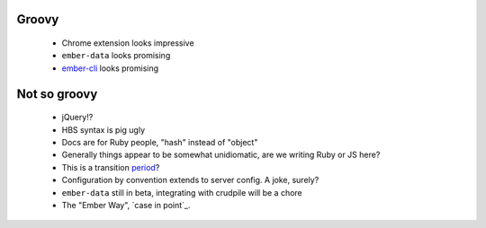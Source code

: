 Groovy
------

    - Chrome extension looks impressive
    - ``ember-data`` looks promising
    - ember-cli_ looks promising

.. _ember-cli: https://github.com/ember-cli/ember-cli

Not so groovy
-------------

    - jQuery!?
    - HBS syntax is pig ugly
    - Docs are for Ruby people, "hash" instead of "object"
    - Generally things appear to be somewhat unidiomatic, are we writing Ruby
      or JS here?
    - This is a transition period_?
    - Configuration by convention extends to server config. A joke, surely?
    - ``ember-data`` still in beta, integrating with crudpile will be a chore
    - The "Ember Way", `case in point`_.

.. _period: http://emberjs.com/guides/deprecations/#toc_more-consistent-handlebars-scope
.. _`case in point': http://emblemjs.com/
